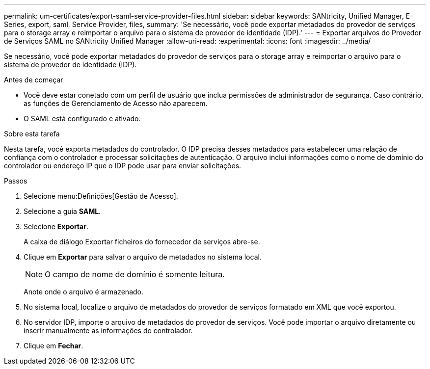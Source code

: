 ---
permalink: um-certificates/export-saml-service-provider-files.html 
sidebar: sidebar 
keywords: SANtricity, Unified Manager, E-Series, export, saml, Service Provider, files, 
summary: 'Se necessário, você pode exportar metadados do provedor de serviços para o storage array e reimportar o arquivo para o sistema de provedor de identidade (IDP).' 
---
= Exportar arquivos do Provedor de Serviços SAML no SANtricity Unified Manager
:allow-uri-read: 
:experimental: 
:icons: font
:imagesdir: ../media/


[role="lead"]
Se necessário, você pode exportar metadados do provedor de serviços para o storage array e reimportar o arquivo para o sistema de provedor de identidade (IDP).

.Antes de começar
* Você deve estar conetado com um perfil de usuário que inclua permissões de administrador de segurança. Caso contrário, as funções de Gerenciamento de Acesso não aparecem.
* O SAML está configurado e ativado.


.Sobre esta tarefa
Nesta tarefa, você exporta metadados do controlador. O IDP precisa desses metadados para estabelecer uma relação de confiança com o controlador e processar solicitações de autenticação. O arquivo inclui informações como o nome de domínio do controlador ou endereço IP que o IDP pode usar para enviar solicitações.

.Passos
. Selecione menu:Definições[Gestão de Acesso].
. Selecione a guia *SAML*.
. Selecione *Exportar*.
+
A caixa de diálogo Exportar ficheiros do fornecedor de serviços abre-se.

. Clique em *Exportar* para salvar o arquivo de metadados no sistema local.
+
[NOTE]
====
O campo de nome de domínio é somente leitura.

====
+
Anote onde o arquivo é armazenado.

. No sistema local, localize o arquivo de metadados do provedor de serviços formatado em XML que você exportou.
. No servidor IDP, importe o arquivo de metadados do provedor de serviços. Você pode importar o arquivo diretamente ou inserir manualmente as informações do controlador.
. Clique em *Fechar*.

